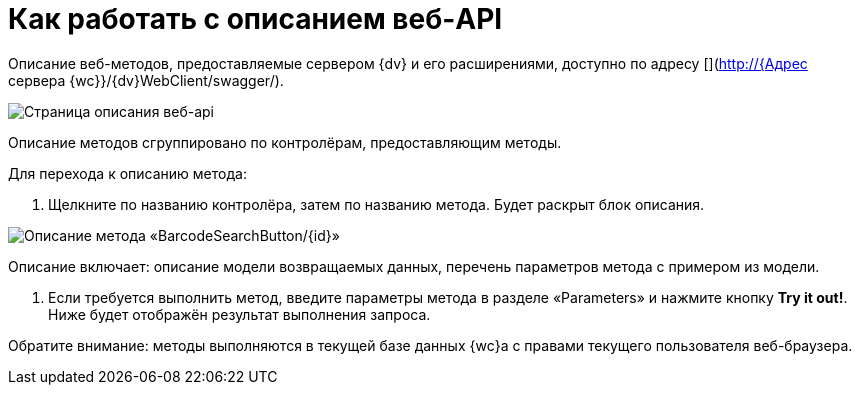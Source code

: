 = Как работать с описанием веб-API

Описание веб-методов, предоставляемые сервером {dv} и его расширениями, доступно по адресу [](http://{Адрес сервера {wc}}/{dv}WebClient/swagger/).

image:img/swaggerUI.png[Страница описания веб-api]

Описание методов сгруппировано по контролёрам, предоставляющим методы.

Для перехода к описанию метода:

. Щелкните по названию контролёра, затем по названию метода. Будет раскрыт блок описания.

image:img/swaggerUIshow.png[Описание метода «BarcodeSearchButton/{id}»]

Описание включает: описание модели возвращаемых данных, перечень параметров метода с примером из модели.

. Если требуется выполнить метод, введите параметры метода в разделе «Parameters» и нажмите кнопку *Try it out!*. Ниже будет отображён результат выполнения запроса.

Обратите внимание: методы выполняются в текущей базе данных {wc}а с правами текущего пользователя веб-браузера.